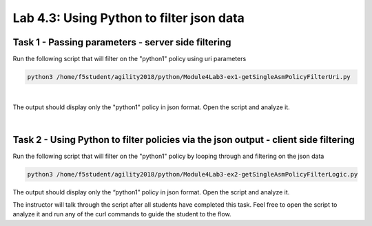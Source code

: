Lab 4.3: Using Python to filter json data
----------------------------------------

Task 1 - Passing parameters - server side filtering 
~~~~~~~~~~~~~~~~~~~~~~~~~~~~~~~~~~~~~~~~~~~~~~~~~~~~~

Run the following script that will filter on the "python1" policy using uri parameters

.. code-block:: bash
        
        python3 /home/f5student/agility2018/python/Module4Lab3-ex1-getSingleAsmPolicyFilterUri.py

|

The output should display only the "python1" policy in json format.
Open the script and analyze it.

|

Task 2 - Using Python to filter policies via the json output - client side filtering
~~~~~~~~~~~~~~~~~~~~~~~~~~~~~~~~~~~~~~~~~~~~~~~~~~~~~~~~~~~~~~~~~~~~~~~~~~~~~~~~~~~~~~~

Run the following script that will filter on the "python1" policy by looping through and filtering on the json data 

.. code-block:: bash
        
        python3 /home/f5student/agility2018/python/Module4Lab3-ex2-getSingleAsmPolicyFilterLogic.py

The output should display only the “python1” policy in json format. Open the script and analyze it.

The instructor will talk through the script after all students have completed this task. Feel free to open the script to analyze it and run any of the curl commands to guide the student to the flow.

 

        
